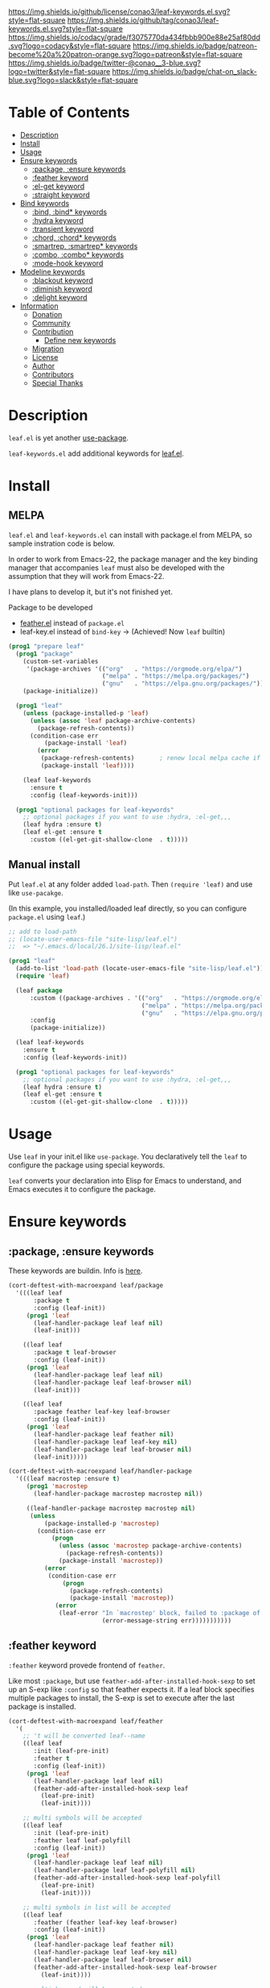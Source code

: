 #+author: conao3
#+date: <2019-05-24 Fri>

[[https://github.com/conao3/leaf-keywords.el][https://raw.githubusercontent.com/conao3/files/master/blob/headers/png/leaf-keywords.el.png]]
[[https://github.com/conao3/leaf-keywords.el/blob/master/LICENSE][https://img.shields.io/github/license/conao3/leaf-keywords.el.svg?style=flat-square]]
[[https://github.com/conao3/leaf-keywords.el/releases][https://img.shields.io/github/tag/conao3/leaf-keywords.el.svg?style=flat-square]]
[[https://github.com/conao3/leaf-keywords.el/actions][https://github.com/conao3/leaf-keywords.el/workflows/Main%20workflow/badge.svg]]
[[https://app.codacy.com/project/conao3/leaf-keywords.el/dashboard][https://img.shields.io/codacy/grade/f3075770da434fbbb900e88e25af80dd.svg?logo=codacy&style=flat-square]]
[[https://www.patreon.com/conao3][https://img.shields.io/badge/patreon-become%20a%20patron-orange.svg?logo=patreon&style=flat-square]]
[[https://twitter.com/conao_3][https://img.shields.io/badge/twitter-@conao__3-blue.svg?logo=twitter&style=flat-square]]
[[https://join.slack.com/t/conao3-support/shared_invite/enQtNjUzMDMxODcyMjE1LTA4ZGRmOWYwZWE3NmE5NTkyZjk3M2JhYzU2ZmRkMzdiMDdlYTQ0ODMyM2ExOGY0OTkzMzZiMTNmZjJjY2I5NTM][https://img.shields.io/badge/chat-on_slack-blue.svg?logo=slack&style=flat-square]]
[[https://melpa.org/#/leaf-keywords][https://melpa.org/packages/leaf-keywords-badge.svg]]
[[https://stable.melpa.org/#/leaf-keywords][https://stable.melpa.org/packages/leaf-keywords-badge.svg]]

* Table of Contents
- [[#description][Description]]
- [[#install][Install]]
- [[#usage][Usage]]
- [[#ensure-keywords][Ensure keywords]]
  - [[#package-ensure-keywords][:package, :ensure keywords]]
  - [[#feather-keyword][:feather keyword]]
  - [[#el-get-keyword][:el-get keyword]]
  - [[#straight-keyword][:straight keyword]]
- [[#bind-keywords][Bind keywords]]
  - [[#bind-bind-keywords][:bind, :bind* keywords]]
  - [[#hydra-keyword][:hydra keyword]]
  - [[#hydra-keyword][:transient keyword]]
  - [[#chord-chord-keywords][:chord, :chord* keywords]]
  - [[#smartrep-smartrep-keywords][:smartrep, :smartrep* keywords]]
  - [[#combo-combo-keywords][:combo, :combo* keywords]]
  - [[#mode-hook-keyword][:mode-hook keyword]]
- [[#modeline-keywords][Modeline keywords]]
  - [[#blackout-keyword][:blackout keyword]]
  - [[#diminish-keyword][:diminish keyword]]
  - [[#delight-keyword][:delight keyword]]
- [[#information][Information]]
  - [[#donation][Donation]]
  - [[#community][Community]]
  - [[#contribution][Contribution]]
    - [[#define-new-keywords][Define new keywords]]
  - [[#migration][Migration]]
  - [[#license][License]]
  - [[#author][Author]]
  - [[#contributors][Contributors]]
  - [[#special-thanks][Special Thanks]]

* Description
~leaf.el~ is yet another [[https://github.com/jwiegley/use-package][use-package]].

~leaf-keywords.el~ add additional keywords for [[https://github.com/conao3/leaf.el][leaf.el]].

* Install
** MELPA
~leaf.el~ and ~leaf-keywords.el~ can install with package.el from MELPA, so sample instration code is below.

In order to work from Emacs-22, the package manager and the key binding manager
that accompanies ~leaf~ must also be developed with the assumption that they will work from Emacs-22.

I have plans to develop it, but it's not finished yet.

Package to be developed
  - [[https://github.com/conao3/feather.el][feather.el]] instead of ~package.el~
  - leaf-key.el instead of ~bind-key~ -> (Achieved! Now ~leaf~ builtin)

#+begin_src emacs-lisp
  (prog1 "prepare leaf"
    (prog1 "package"
      (custom-set-variables
       '(package-archives '(("org"   . "https://orgmode.org/elpa/")
                            ("melpa" . "https://melpa.org/packages/")
                            ("gnu"   . "https://elpa.gnu.org/packages/"))))
      (package-initialize))

    (prog1 "leaf"
      (unless (package-installed-p 'leaf)
        (unless (assoc 'leaf package-archive-contents)
          (package-refresh-contents))
        (condition-case err
            (package-install 'leaf)
          (error
           (package-refresh-contents)       ; renew local melpa cache if fail
           (package-install 'leaf))))

      (leaf leaf-keywords
        :ensure t
        :config (leaf-keywords-init)))

    (prog1 "optional packages for leaf-keywords"
      ;; optional packages if you want to use :hydra, :el-get,,,
      (leaf hydra :ensure t)
      (leaf el-get :ensure t
        :custom ((el-get-git-shallow-clone  . t)))))
#+end_src

** Manual install
Put ~leaf.el~ at any folder added ~load-path~.
Then ~(require 'leaf)~ and use like ~use-pacakge~.

(In this example, you installed/loaded leaf directly, so you can configure ~package.el~ using ~leaf~.)
#+BEGIN_SRC emacs-lisp
  ;; add to load-path
  ;; (locate-user-emacs-file "site-lisp/leaf.el")
  ;;  => "~/.emacs.d/local/26.1/site-lisp/leaf.el"

  (prog1 "leaf"
    (add-to-list 'load-path (locate-user-emacs-file "site-lisp/leaf.el"))
    (require 'leaf)
    
    (leaf package
        :custom ((package-archives . '(("org"   . "https://orgmode.org/elpa/")
                                       ("melpa" . "https://melpa.org/packages/")
                                       ("gnu"   . "https://elpa.gnu.org/packages/"))))
        :config
        (package-initialize))

    (leaf leaf-keywords
      :ensure t
      :config (leaf-keywords-init))

    (prog1 "optional packages for leaf-keywords"
      ;; optional packages if you want to use :hydra, :el-get,,,
      (leaf hydra :ensure t)
      (leaf el-get :ensure t
        :custom ((el-get-git-shallow-clone  . t)))))
#+END_SRC

* Usage
Use ~leaf~ in your init.el like ~use-package~.
You declaratively tell the ~leaf~ to configure the package using special keywords.

~leaf~ converts your declaration into Elisp for Emacs to understand, and Emacs executes it to configure the package.

* Ensure keywords
** :package, :ensure keywords
These keywords are buildin. Info is [[https://github.com/conao3/leaf.el#package-ensure-keywords][here]].

#+begin_src emacs-lisp
  (cort-deftest-with-macroexpand leaf/package
    '(((leaf leaf
         :package t
         :config (leaf-init))
       (prog1 'leaf
         (leaf-handler-package leaf leaf nil)
         (leaf-init)))

      ((leaf leaf
         :package t leaf-browser
         :config (leaf-init))
       (prog1 'leaf
         (leaf-handler-package leaf leaf nil)
         (leaf-handler-package leaf leaf-browser nil)
         (leaf-init)))

      ((leaf leaf
         :package feather leaf-key leaf-browser
         :config (leaf-init))
       (prog1 'leaf
         (leaf-handler-package leaf feather nil)
         (leaf-handler-package leaf leaf-key nil)
         (leaf-handler-package leaf leaf-browser nil)
         (leaf-init)))))

  (cort-deftest-with-macroexpand leaf/handler-package
    '(((leaf macrostep :ensure t)
       (prog1 'macrostep
         (leaf-handler-package macrostep macrostep nil))

       ((leaf-handler-package macrostep macrostep nil)
        (unless
            (package-installed-p 'macrostep)
          (condition-case err
              (progn
                (unless (assoc 'macrostep package-archive-contents)
                  (package-refresh-contents))
                (package-install 'macrostep))
            (error
             (condition-case err
                 (progn
                   (package-refresh-contents)
                   (package-install 'macrostep))
               (error
                (leaf-error "In `macrostep' block, failed to :package of macrostep.  Error msg: %s"
                            (error-message-string err)))))))))))
#+end_src

** :feather keyword
~:feather~ keyword provede frontend of ~feather~.

Like most ~:package~, but use ~feather-add-after-installed-hook-sexp~ to set up an S-exp like ~:config~ so that feather expects it.
If a leaf block specifies multiple packages to install, the S-exp is set to execute after the last package is installed.

#+begin_src emacs-lisp
  (cort-deftest-with-macroexpand leaf/feather
    '(
      ;; 't will be converted leaf--name
      ((leaf leaf
         :init (leaf-pre-init)
         :feather t
         :config (leaf-init))
       (prog1 'leaf
         (leaf-handler-package leaf leaf nil)
         (feather-add-after-installed-hook-sexp leaf
           (leaf-pre-init)
           (leaf-init))))

      ;; multi symbols will be accepted
      ((leaf leaf
         :init (leaf-pre-init)
         :feather leaf leaf-polyfill
         :config (leaf-init))
       (prog1 'leaf
         (leaf-handler-package leaf leaf nil)
         (leaf-handler-package leaf leaf-polyfill nil)
         (feather-add-after-installed-hook-sexp leaf-polyfill
           (leaf-pre-init)
           (leaf-init))))

      ;; multi symbols in list will be accepted
      ((leaf leaf
         :feather (feather leaf-key leaf-browser)
         :config (leaf-init))
       (prog1 'leaf
         (leaf-handler-package leaf feather nil)
         (leaf-handler-package leaf leaf-key nil)
         (leaf-handler-package leaf leaf-browser nil)
         (feather-add-after-installed-hook-sexp leaf-browser
           (leaf-init))))

      ;; multi keyword will be accepted
      ((leaf leaf
         :init (leaf-pre-init)
         :feather t
         :feather leaf-polyfill
         :config (leaf-init))
       (prog1 'leaf
         (leaf-handler-package leaf leaf nil)
         (leaf-handler-package leaf leaf-polyfill nil)
         (feather-add-after-installed-hook-sexp leaf-polyfill
           (leaf-pre-init)
           (leaf-init))))

      ;; keywords such as :preface that expand before :feather
      ;; are not registered in the hook of feather
      ((leaf leaf
         :preface (leaf-preface)
         :init (leaf-pre-init)
         :feather t
         :config (leaf-init))
       (prog1 'leaf
         (leaf-preface)
         (leaf-handler-package leaf leaf nil)
         (feather-add-after-installed-hook-sexp leaf
           (leaf-pre-init)
           (leaf-init))))))
#+end_src

** :el-get keyword
~:el-get~ provide frontend of ~el-get-bundle~.

If you specify ~t~, leaf assumes that you specified the name of the leaf-block.

Given a list, the arguments are passed as is to the ~el-get-bundle~.

#+begin_src emacs-lisp
  (cort-deftest-with-macroexpand leaf/el-get
    '(((leaf leaf
         :init (leaf-pre-init)
         :el-get t
         :config (leaf-init))
       (prog1 'leaf
         (eval-after-load 'el-get
           '(progn
              (el-get-bundle leaf)))
         (leaf-pre-init)
         (leaf-init)))

      ((leaf leaf
         :init (leaf-pre-init)
         :el-get leaf leaf-polyfill
         :config (leaf-init))
       (prog1 'leaf
         (eval-after-load 'el-get
           '(progn
              (el-get-bundle leaf)
              (el-get-bundle leaf-polyfill)))
         (leaf-pre-init)
         (leaf-init)))

      ((leaf leaf
         :init (leaf-pre-init)
         :el-get t
         :el-get leaf-polyfill
         :config (leaf-init))
       (prog1 'leaf
         (eval-after-load 'el-get
           '(progn
              (el-get-bundle leaf)
              (el-get-bundle leaf-polyfill)))
         (leaf-pre-init)
         (leaf-init)))

      ((leaf leaf
         :init (leaf-pre-init)
         :el-get t leaf-polyfill
         :config (leaf-init))
       (prog1 'leaf
         (eval-after-load 'el-get
           '(progn
              (el-get-bundle leaf)
              (el-get-bundle leaf-polyfill)))
         (leaf-pre-init)
         (leaf-init)))

      ((leaf leaf
         :init (leaf-pre-init)
         :el-get (zenburn-theme
                  :url "https://raw.githubusercontent.com/bbatsov/zenburn-emacs/master/zenburn-theme.el"
                  (load-theme 'zenburn t))
         :config (leaf-init))
       (prog1 'leaf
         (eval-after-load 'el-get
           '(progn
              (el-get-bundle zenburn-theme :url "https://raw.githubusercontent.com/bbatsov/zenburn-emacs/master/zenburn-theme.el"
                (load-theme 'zenburn t))))
         (leaf-pre-init)
         (leaf-init)))

      ((leaf leaf
         :init (leaf-pre-init)
         :el-get
         (yaicomplete
          :url "https://github.com/tarao/elisp.git"
          :features yaicomplete)
         (zenburn-theme
          :url "https://raw.githubusercontent.com/bbatsov/zenburn-emacs/master/zenburn-theme.el"
          (load-theme 'zenburn t))
         (kazu-yamamoto/Mew :name mew :build ("./configure" "make"))
         :config (leaf-init))
       (prog1 'leaf
         (eval-after-load 'el-get
           '(progn
              (el-get-bundle yaicomplete :url "https://github.com/tarao/elisp.git" :features yaicomplete)
              (el-get-bundle zenburn-theme :url "https://raw.githubusercontent.com/bbatsov/zenburn-emacs/master/zenburn-theme.el"
                (load-theme 'zenburn t))
              (el-get-bundle kazu-yamamoto/Mew :name mew :build ("./configure" "make"))))
         (leaf-pre-init)
         (leaf-init)))))
#+end_src

** :straight keyword
~:straight~ provides a frontend for ~straight-use-package~.

If you specify ~t~, leaf assumes that you specified the name of the leaf-block.

Given a list, the arguments are passed as is to ~straight-use-package~.

#+begin_src elisp
  (cort-deftest-with-macroexpand leaf/straight
    '(((leaf leaf
         :init (leaf-pre-init)
         :straight t
         :config (leaf-init))
       (prog1 'leaf
         (eval-after-load 'straight
           '(progn
              (straight-use-package 'leaf)))
         (leaf-pre-init)
         (leaf-init)))

      ((leaf leaf
         :init (leaf-pre-init)
         :straight leaf leaf-polyfill
         :config (leaf-init))
       (prog1 'leaf
         (eval-after-load 'straight
           '(progn
              (straight-use-package 'leaf)
              (straight-use-package 'leaf-polyfill)))
         (leaf-pre-init)
         (leaf-init)))

      ((leaf leaf
         :init (leaf-pre-init)
         :straight t
         :straight leaf-polyfill
         :config (leaf-init))
       (prog1 'leaf
         (eval-after-load 'straight
           '(progn
              (straight-use-package 'leaf)
              (straight-use-package 'leaf-polyfill)))
         (leaf-pre-init)
         (leaf-init)))

      ((leaf leaf
         :init (leaf-pre-init)
         :straight t leaf-polyfill
         :config (leaf-init))
       (prog1 'leaf
         (eval-after-load 'straight
           '(progn
              (straight-use-package 'leaf)
              (straight-use-package 'leaf-polyfill)))
         (leaf-pre-init)
         (leaf-init)))

      ((leaf leaf
         :init (leaf-pre-init)
         :straight (zenburn-theme :type git :host github :repo "fake/fake")
         :config (leaf-init))
       (prog1 'leaf
         (eval-after-load 'straight
           '(progn
              (straight-use-package '(zenburn-theme :type git :host github :repo "fake/fake"))))
         (leaf-pre-init)
         (leaf-init)))

      ((leaf leaf
         :init (leaf-pre-init)
         :straight
         (zenburn-theme :type git :host github :repo "fake/fake")
         (yaicomplete :type git :host github :repo "fake/faker")
         (mew :type git :host gitlab :repo "fake/fakest" :no-build)
         :config (leaf-init))
       (prog1 'leaf
         (eval-after-load 'straight
           '(progn
              (straight-use-package '(zenburn-theme :type git :host github :repo "fake/fake"))
              (straight-use-package '(yaicomplete :type git :host github :repo "fake/faker"))
              (straight-use-package '(mew :type git :host gitlab :repo "fake/fakest" :no-build))))
         (leaf-pre-init)
         (leaf-init)))))
#+end_src

* Bind keywords
** :bind :bind* keywords
These keywords are buildin. Info is [[https://github.com/conao3/leaf.el#bind-bind-keywords][here]].

#+begin_src emacs-lisp
  (cort-deftest-with-macroexpand leaf/bind
    '(((leaf macrostep
         :package t
         :bind (("C-c e" . macrostep-expand)))
       (prog1 'macrostep
         (autoload #'macrostep-expand "macrostep" nil t)
         (leaf-handler-package macrostep macrostep nil)
         (leaf-keys (("C-c e" . macrostep-expand)))))

      ((leaf macrostep
         :package t
         :bind ("C-c e" . macrostep-expand))
       (prog1 'macrostep
         (autoload #'macrostep-expand "macrostep" nil t)
         (leaf-handler-package macrostep macrostep nil)
         (leaf-keys
          (("C-c e" . macrostep-expand)))))

      ((leaf color-moccur
         :bind
         ("M-s O" . moccur)
         ("M-o" . isearch-moccur)
         ("M-O" . isearch-moccur-all))
       (prog1 'color-moccur
         (autoload #'moccur "color-moccur" nil t)
         (autoload #'isearch-moccur "color-moccur" nil t)
         (autoload #'isearch-moccur-all "color-moccur" nil t)
         (leaf-keys (("M-s O" . moccur)
                     ("M-o" . isearch-moccur)
                     ("M-O" . isearch-moccur-all)))))

      ((leaf color-moccur
         :bind (("M-s O" . moccur)
                ("M-o" . isearch-moccur)
                ("M-O" . isearch-moccur-all)))
       (prog1 'color-moccur
         (autoload #'moccur "color-moccur" nil t)
         (autoload #'isearch-moccur "color-moccur" nil t)
         (autoload #'isearch-moccur-all "color-moccur" nil t)
         (leaf-keys (("M-s O" . moccur)
                     ("M-o" . isearch-moccur)
                     ("M-O" . isearch-moccur-all)))))

      ((leaf color-moccur
         :bind
         ("M-s" . nil)
         ("M-s o" . isearch-moccur)
         ("M-s i" . isearch-moccur-all))
       (prog1 'color-moccur
         (autoload #'isearch-moccur "color-moccur" nil t)
         (autoload #'isearch-moccur-all "color-moccur" nil t)
         (leaf-keys (("M-s")
                     ("M-s o" . isearch-moccur)
                     ("M-s i" . isearch-moccur-all)))))

      ((leaf color-moccur
         :bind (("M-s" . nil)
                ("M-s o" . isearch-moccur)
                ("M-s i" . isearch-moccur-all)))
       (prog1 'color-moccur
         (autoload #'isearch-moccur "color-moccur" nil t)
         (autoload #'isearch-moccur-all "color-moccur" nil t)
         (leaf-keys (("M-s")
                     ("M-s o" . isearch-moccur)
                     ("M-s i" . isearch-moccur-all)))))

      ((leaf color-moccur
         :bind
         ("M-s O" . moccur)
         (:isearch-mode-map
          ("M-o" . isearch-moccur)
          ("M-O" . isearch-moccur-all)))
       (prog1 'color-moccur
         (autoload #'moccur "color-moccur" nil t)
         (autoload #'isearch-moccur "color-moccur" nil t)
         (autoload #'isearch-moccur-all "color-moccur" nil t)
         (leaf-keys (("M-s O" . moccur)
                     (:isearch-mode-map
                      :package color-moccur
                      ("M-o" . isearch-moccur)
                      ("M-O" . isearch-moccur-all))))))

      ((leaf color-moccur
         :bind
         ("M-s O" . moccur)
         (:isearch-mode-map
          :package isearch
          ("M-o" . isearch-moccur)
          ("M-O" . isearch-moccur-all)))
       (prog1 'color-moccur
         (autoload #'moccur "color-moccur" nil t)
         (autoload #'isearch-moccur "color-moccur" nil t)
         (autoload #'isearch-moccur-all "color-moccur" nil t)
         (leaf-keys (("M-s O" . moccur)
                     (:isearch-mode-map
                      :package isearch
                      ("M-o" . isearch-moccur)
                      ("M-O" . isearch-moccur-all))))))

      ((leaf color-moccur
         :bind (("M-s O" . moccur)
                (:isearch-mode-map
                 :package isearch
                 ("M-o" . isearch-moccur)
                 ("M-O" . isearch-moccur-all))))
       (prog1 'color-moccur
         (autoload #'moccur "color-moccur" nil t)
         (autoload #'isearch-moccur "color-moccur" nil t)
         (autoload #'isearch-moccur-all "color-moccur" nil t)
         (leaf-keys (("M-s O" . moccur)
                     (:isearch-mode-map
                      :package isearch
                      ("M-o" . isearch-moccur)
                      ("M-O" . isearch-moccur-all))))))

      ;; you also use symbol instead of keyword to specify keymap
      ((leaf color-moccur
         :bind (("M-s O" . moccur)
                (isearch-mode-map
                 :package isearch
                 ("M-o" . isearch-moccur)
                 ("M-O" . isearch-moccur-all))))
       (prog1 'color-moccur
         (autoload #'moccur "color-moccur" nil t)
         (autoload #'isearch-moccur "color-moccur" nil t)
         (autoload #'isearch-moccur-all "color-moccur" nil t)
         (leaf-keys (("M-s O" . moccur)
                     (isearch-mode-map
                      :package isearch
                      ("M-o" . isearch-moccur)
                      ("M-O" . isearch-moccur-all))))))))

  (cort-deftest-with-macroexpand leaf/leaf-key
    '(((leaf-key "C-M-i" 'flyspell-correct-wrapper)
       (let* ((old (lookup-key global-map (kbd "C-M-i")))
              (value `(("C-M-i" . global-map) flyspell-correct-wrapper ,(and old (not (numberp old)) old))))
         (push value leaf-key-bindlist)
         (define-key global-map (kbd "C-M-i") 'flyspell-correct-wrapper)))))
#+end_src

** :hydra keyword
~:hydra~ provide frontend for [[https://github.com/abo-abo/hydra][hydra]].

If you pass a list, you pass it to ~defhydra~, and if you pass a nested list, you pass each one to it.

The reason for using this keyword is that it automatically creates an ~autoload~ statement.

#+begin_src emacs-lisp
  (cort-deftest-with-macroexpand leaf/hydra
    '(((leaf face-remap
         :hydra (hydra-zoom
                 (global-map "<f2>")
                 "zoom"
                 ("g" text-scale-increase "in")
                 ("l" text-scale-decrease "out")))
       (prog1 'face-remap
         (autoload #'text-scale-increase "face-remap" nil t)
         (autoload #'text-scale-decrease "face-remap" nil t)
         (eval-after-load 'hydra
           '(progn
              (defhydra hydra-zoom
                (global-map "<f2>")
                "zoom"
                ("g" text-scale-increase "in")
                ("l" text-scale-decrease "out"))))))

      ((leaf yasnippet
         :bind (:yas-minor-mode-map
                ("<f3>" . hydra-yas-primary/body)
                ("<f2>" . hydra-yas/body))
         :hydra ((hydra-yas-primary
                  (:hint nil)
                  "yas-primary"
                  ("i" yas-insert-snippet)
                  ("n" yas-new-snippet)
                  ("v" yas-visit-snippet-file))
                 (hydra-yas
                  (:color blue :hint nil)
                  "
                ^YASnippets^
  --------------------------------------------
    Modes:    Load/Visit:    Actions:

   _g_lobal  _d_irectory    _i_nsert
   _m_inor   _f_ile         _t_ryout
   _e_xtra   _l_ist         _n_ew
           _a_ll
  "
                  ("d" yas-load-directory)
                  ("e" yas-activate-extra-mode)
                  ("i" yas-insert-snippet)
                  ("f" yas-visit-snippet-file :color blue)
                  ("n" yas-new-snippet)
                  ("t" yas-tryout-snippet)
                  ("l" yas-describe-tables)
                  ("g" yas/global-mode)
                  ("m" yas/minor-mode)
                  ("a" yas-reload-all))))
       (prog1 'yasnippet
         (autoload #'yas-insert-snippet "yasnippet" nil t)
         (autoload #'yas-new-snippet "yasnippet" nil t)
         (autoload #'yas-visit-snippet-file "yasnippet" nil t)
         (autoload #'yas-load-directory "yasnippet" nil t)
         (autoload #'yas-activate-extra-mode "yasnippet" nil t)
         (autoload #'yas-tryout-snippet "yasnippet" nil t)
         (autoload #'yas-describe-tables "yasnippet" nil t)
         (autoload #'yas/global-mode "yasnippet" nil t)
         (autoload #'yas/minor-mode "yasnippet" nil t)
         (autoload #'yas-reload-all "yasnippet" nil t)
         (autoload #'hydra-yas-primary/body "yasnippet" nil t)
         (autoload #'hydra-yas/body "yasnippet" nil t)
         (leaf-keys
          ((:yas-minor-mode-map :package yasnippet
                                ("<f3>" . hydra-yas-primary/body)
                                ("<f2>" . hydra-yas/body))))
         (eval-after-load 'hydra
           '(progn
              (defhydra hydra-yas-primary
                (:hint nil)
                "yas-primary"
                ("i" yas-insert-snippet)
                ("n" yas-new-snippet)
                ("v" yas-visit-snippet-file))
              (defhydra hydra-yas
                (:color blue :hint nil)
                "
                ^YASnippets^
  --------------------------------------------
    Modes:    Load/Visit:    Actions:

   _g_lobal  _d_irectory    _i_nsert
   _m_inor   _f_ile         _t_ryout
   _e_xtra   _l_ist         _n_ew
           _a_ll
  "
                ("d" yas-load-directory)
                ("e" yas-activate-extra-mode)
                ("i" yas-insert-snippet)
                ("f" yas-visit-snippet-file :color blue)
                ("n" yas-new-snippet)
                ("t" yas-tryout-snippet)
                ("l" yas-describe-tables)
                ("g" yas/global-mode)
                ("m" yas/minor-mode)
                ("a" yas-reload-all))))))))
#+end_src

** :transient keyword
~:transient~ provide frontend for [[https://github.com/magit/transient][transient]].

If you pass a list, you pass it to ~define-transient-command~, and if you pass a nested list, you pass each one to it.

# The reason for using this keyword is that it automatically creates an ~autoload~ statement.

#+begin_src emacs-lisp
  (cort-deftest-with-macroexpand leaf/transient
    '(((leaf dired-git
         :transient
         (transient-dwim-dired-mode--git
          ()
          "Transient-dwim for `dired-mode--git'."
          [["Worktree"
            ("c" "Commit" dired-git-commit)
            ("S" "Stage" dired-git-stage)
            ("U" "Unstage" dired-git-unstage)
            ("zz" "Stash" dired-git-stash)
            ("zp" "Stash pop" dired-git-stash-pop)
            ("X" "Reset --hard" dired-git-reset-hard)]
           ["Branch"
            ("b" "Branch" dired-git-branch)
            ("t" "Tag" dired-git-tag)
            ("f" "Fetch" dired-git-fetch)
            ("F" "Pull" dired-git-pull)
            ("m" "Merge" dired-git-merge)
            ("P" "Push" dired-git-push)
            ("!" "Run" dired-git-run)]]))

       (prog1 'dired-git
         (define-transient-command transient-dwim-dired-mode--git ()
           "Transient-dwim for `dired-mode--git'."
           [["Worktree"
             ("c" "Commit" dired-git-commit)
             ("S" "Stage" dired-git-stage)
             ("U" "Unstage" dired-git-unstage)
             ("zz" "Stash" dired-git-stash)
             ("zp" "Stash pop" dired-git-stash-pop)
             ("X" "Reset --hard" dired-git-reset-hard)]
            ["Branch"
             ("b" "Branch" dired-git-branch)
             ("t" "Tag" dired-git-tag)
             ("f" "Fetch" dired-git-fetch)
             ("F" "Pull" dired-git-pull)
             ("m" "Merge" dired-git-merge)
             ("P" "Push" dired-git-push)
             ("!" "Run" dired-git-run)]])))))
#+end_src
** :chord :chord* keywords
~:chord~ and ~:chord*~ provide frontend for ~leaf-key-chord~ which bind key for [[https://github.com/emacsorphanage/key-chord][key-chord]].

The usage and notes are the same as for the ~:bind~ keyword.

#+begin_src emacs-lisp
  (cort-deftest-with-macroexpand leaf/chord
    '(((leaf macrostep
         :ensure t
         :chord (("jk" . macrostep-expand)))
       (prog1 'macrostep
         (autoload #'macrostep-expand "macrostep" nil t)
         (leaf-handler-package macrostep macrostep nil)
         (eval-after-load 'key-chord
           '(progn
              (leaf-key-chords
               (("jk" . macrostep-expand)))))))

      ((leaf macrostep
         :ensure t
         :chord ("jk" . macrostep-expand))
       (prog1 'macrostep
         (autoload #'macrostep-expand "macrostep" nil t)
         (leaf-handler-package macrostep macrostep nil)
         (eval-after-load 'key-chord
           '(progn
              (leaf-key-chords
               (("jk" . macrostep-expand)))))))

      ((leaf color-moccur
         :chord
         ("jk" . moccur)
         ("fi" . isearch-moccur))
       (prog1 'color-moccur
         (autoload #'moccur "color-moccur" nil t)
         (autoload #'isearch-moccur "color-moccur" nil t)
         (eval-after-load 'key-chord
           '(progn
              (leaf-key-chords
               (("jk" . moccur)
                ("fi" . isearch-moccur)))))))

      ((leaf color-moccur
         :chord (("jk" . moccur)
                 ("fi" . isearch-moccur)))
       (prog1 'color-moccur
         (autoload #'moccur "color-moccur" nil t)
         (autoload #'isearch-moccur "color-moccur" nil t)
         (eval-after-load 'key-chord
           '(progn
              (leaf-key-chords
               (("jk" . moccur)
                ("fi" . isearch-moccur)))))))

      ((leaf color-moccur
         :chord
         ("jk" . nil)
         ("fi" . isearch-moccur))
       (prog1 'color-moccur
         (autoload #'isearch-moccur "color-moccur" nil t)
         (eval-after-load 'key-chord
           '(progn
              (leaf-key-chords
               (("jk")
                ("fi" . isearch-moccur)))))))

      ((leaf color-moccur
         :chord (("jk" . nil)
                 ("fi" . isearch-moccur)))
       (prog1 'color-moccur
         (autoload #'isearch-moccur "color-moccur" nil t)
         (eval-after-load 'key-chord
           '(progn
              (leaf-key-chords
               (("jk")
                ("fi" . isearch-moccur)))))))

      ((leaf color-moccur
         :chord
         ("jk" . moccur)
         (:isearch-mode-map
          :package isearch
          ("ji" . isearch-moccur)
          ("jo" . isearch-moccur-all)))
       (prog1 'color-moccur
         (autoload #'moccur "color-moccur" nil t)
         (autoload #'isearch-moccur "color-moccur" nil t)
         (autoload #'isearch-moccur-all "color-moccur" nil t)
         (eval-after-load 'key-chord
           '(progn
              (leaf-key-chords
               (("jk" . moccur)
                (:isearch-mode-map
                 :package isearch
                 ("ji" . isearch-moccur)
                 ("jo" . isearch-moccur-all))))))))

      ((leaf color-moccur
         :chord (("jk" . moccur)
                 (:isearch-mode-map
                  :package isearch
                  ("ji" . isearch-moccur)
                  ("jo" . isearch-moccur-all))))
       (prog1 'color-moccur
         (autoload #'moccur "color-moccur" nil t)
         (autoload #'isearch-moccur "color-moccur" nil t)
         (autoload #'isearch-moccur-all "color-moccur" nil t)
         (eval-after-load 'key-chord
           '(progn
              (leaf-key-chords
               (("jk" . moccur)
                (:isearch-mode-map
                 :package isearch
                 ("ji" . isearch-moccur)
                 ("jo" . isearch-moccur-all))))))))

      ;; you also use symbol instead of keyword to specify keymap
      ((leaf color-moccur
         :chord (("jk" . moccur)
                 (isearch-mode-map
                  :package isearch
                  ("ji" . isearch-moccur)
                  ("jo" . isearch-moccur-all))))
       (prog1 'color-moccur
         (autoload #'moccur "color-moccur" nil t)
         (autoload #'isearch-moccur "color-moccur" nil t)
         (autoload #'isearch-moccur-all "color-moccur" nil t)
         (eval-after-load 'key-chord
           '(progn
              (leaf-key-chords
               (("jk" . moccur)
                (isearch-mode-map
                 :package isearch
                 ("ji" . isearch-moccur)
                 ("jo" . isearch-moccur-all))))))))))

  (cort-deftest-with-macroexpand leaf/leaf-key-chord
    '(((leaf-key-chord "jj" 'undo 'c-mode-map)
       (leaf-key [key-chord 106 106] 'undo 'c-mode-map))

      ((leaf-key-chord "jk" 'undo 'c-mode-map)
       (progn
         (leaf-key [key-chord 106 107] 'undo 'c-mode-map)
         (leaf-key [key-chord 107 106] 'undo 'c-mode-map)))

      ((leaf-key-chord "jj" 'undo)
       (leaf-key [key-chord 106 106] 'undo nil))

      ((leaf-key-chord "jk" 'undo)
       (progn
         (leaf-key [key-chord 106 107] 'undo nil)
         (leaf-key [key-chord 107 106] 'undo nil)))))
#+end_src

** :smartrep, :smartrep* keywords
~:smartrep~ and ~:smartrep*~ provide frontend for [[https://github.com/myuhe/smartrep.el][smartrep]].

They can process a list of arguments that the ~smartrep~ accepts, or a nested list of them.

Automatically generates an ~autoload~ statement when a function symbol is passed.

Quoting a function or quoting a binding list works the same way.

If you omit the key-map to bind, use ~global-map~ instead in ~:smartrep~ and
~leaf-key-override-global-map~ for leaf-key in ~:smartrep*~.

#+begin_src emacs-lisp
  (cort-deftest-with-macroexpand leaf/smartrep
    '(((leaf multiple-cursors
         :smartrep ("C-t"
                    (("C-p" . mc/mark-previous-like-this)
                     ("C-n" . mc/mark-next-like-this)
                     ("u"   . mc/unmark-next-like-this)
                     ("U"   . mc/unmark-previous-like-this)
                     ("s"   . mc/skip-to-next-like-this)
                     ("S"   . mc/skip-to-previous-like-this)
                     ("*"   . mc/mark-all-like-this))))
       (prog1 'multiple-cursors
         (autoload #'mc/mark-previous-like-this "multiple-cursors" nil t)
         (autoload #'mc/mark-next-like-this "multiple-cursors" nil t)
         (autoload #'mc/unmark-next-like-this "multiple-cursors" nil t)
         (autoload #'mc/unmark-previous-like-this "multiple-cursors" nil t)
         (autoload #'mc/skip-to-next-like-this "multiple-cursors" nil t)
         (autoload #'mc/skip-to-previous-like-this "multiple-cursors" nil t)
         (autoload #'mc/mark-all-like-this "multiple-cursors" nil t)
         (eval-after-load 'smartrep
           '(progn
              (smartrep-define-key global-map "C-t"
                '(("C-p" . mc/mark-previous-like-this)
                  ("C-n" . mc/mark-next-like-this)
                  ("u" . mc/unmark-next-like-this)
                  ("U" . mc/unmark-previous-like-this)
                  ("s" . mc/skip-to-next-like-this)
                  ("S" . mc/skip-to-previous-like-this)
                  ("*" . mc/mark-all-like-this)))))))

      ((leaf multiple-cursors
         :smartrep (global-map
                    "C-t"
                    (("C-p" . mc/mark-previous-like-this)
                     ("C-n" . mc/mark-next-like-this))))
       (prog1 'multiple-cursors
         (autoload #'mc/mark-previous-like-this "multiple-cursors" nil t)
         (autoload #'mc/mark-next-like-this "multiple-cursors" nil t)
         (eval-after-load 'smartrep
           '(progn
              (smartrep-define-key global-map "C-t"
                '(("C-p" . mc/mark-previous-like-this)
                  ("C-n" . mc/mark-next-like-this)))))))

      ((leaf multiple-cursors
         :smartrep (global-map
                    "C-t"
                    (("C-p" . 'mc/mark-previous-like-this)
                     ("C-n" . 'mc/mark-next-like-this))))
       (prog1 'multiple-cursors
         (autoload #'mc/mark-previous-like-this "multiple-cursors" nil t)
         (autoload #'mc/mark-next-like-this "multiple-cursors" nil t)
         (eval-after-load 'smartrep
           '(progn
              (smartrep-define-key global-map "C-t"
                '(("C-p" quote mc/mark-previous-like-this)
                  ("C-n" quote mc/mark-next-like-this)))))))

      ((leaf multiple-cursors
         :smartrep (global-map
                    "C-t"
                    '(("C-p" . 'mc/mark-previous-like-this)
                      ("C-n" . 'mc/mark-next-like-this))))
       (prog1 'multiple-cursors
         (autoload #'mc/mark-previous-like-this "multiple-cursors" nil t)
         (autoload #'mc/mark-next-like-this "multiple-cursors" nil t)
         (eval-after-load 'smartrep
           '(progn
              (smartrep-define-key global-map "C-t"
                '(("C-p" quote mc/mark-previous-like-this)
                  ("C-n" quote mc/mark-next-like-this)))))))

      ((leaf org
         :smartrep (org-mode-map
                    "C-c"
                    (("C-n" . (outline-next-visible-heading 1))
                     ("C-p" . (outline-previous-visible-heading 1)))))
       (prog1 'org
         (eval-after-load 'smartrep
           '(progn
              (smartrep-define-key org-mode-map "C-c"
                '(("C-n" outline-next-visible-heading 1)
                  ("C-p" outline-previous-visible-heading 1)))))))

      ((leaf org
         :smartrep ((org-mode-map
                     "C-c"
                     (("C-n" . (outline-next-visible-heading 1))
                      ("C-p" . (outline-previous-visible-heading 1))))
                    ("s-c"
                     (("M-n" . (outline-next-visible-heading 1))
                      ("M-p" . (outline-previous-visible-heading 1))))))
       (prog1 'org
         (eval-after-load 'smartrep
           '(progn
              (smartrep-define-key org-mode-map "C-c"
                '(("C-n" outline-next-visible-heading 1)
                  ("C-p" outline-previous-visible-heading 1)))
              (smartrep-define-key global-map "s-c"
                '(("M-n" outline-next-visible-heading 1)
                  ("M-p" outline-previous-visible-heading 1)))))))))

  (cort-deftest-with-macroexpand leaf/smartrep*
    '(((leaf multiple-cursors
         :smartrep* ("C-t"
                     (("C-p" . mc/mark-previous-like-this)
                      ("C-n" . mc/mark-next-like-this)
                      ("u"   . mc/unmark-next-like-this)
                      ("U"   . mc/unmark-previous-like-this)
                      ("s"   . mc/skip-to-next-like-this)
                      ("S"   . mc/skip-to-previous-like-this)
                      ("*"   . mc/mark-all-like-this))))
       (prog1 'multiple-cursors
         (autoload #'mc/mark-previous-like-this "multiple-cursors" nil t)
         (autoload #'mc/mark-next-like-this "multiple-cursors" nil t)
         (autoload #'mc/unmark-next-like-this "multiple-cursors" nil t)
         (autoload #'mc/unmark-previous-like-this "multiple-cursors" nil t)
         (autoload #'mc/skip-to-next-like-this "multiple-cursors" nil t)
         (autoload #'mc/skip-to-previous-like-this "multiple-cursors" nil t)
         (autoload #'mc/mark-all-like-this "multiple-cursors" nil t)
         (eval-after-load 'smartrep
           '(progn
              (smartrep-define-key leaf-key-override-global-map "C-t"
                '(("C-p" . mc/mark-previous-like-this)
                  ("C-n" . mc/mark-next-like-this)
                  ("u" . mc/unmark-next-like-this)
                  ("U" . mc/unmark-previous-like-this)
                  ("s" . mc/skip-to-next-like-this)
                  ("S" . mc/skip-to-previous-like-this)
                  ("*" . mc/mark-all-like-this)))))))

      ((leaf org
         :smartrep* ((org-mode-map
                      "C-c"
                      (("C-n" . (outline-next-visible-heading 1))
                       ("C-p" . (outline-previous-visible-heading 1))))
                     ("s-c"
                      (("M-n" . (outline-next-visible-heading 1))
                       ("M-p" . (outline-previous-visible-heading 1))))))
       (prog1 'org
         (eval-after-load 'smartrep
           '(progn
              (smartrep-define-key org-mode-map "C-c"
                '(("C-n" outline-next-visible-heading 1)
                  ("C-p" outline-previous-visible-heading 1)))
              (smartrep-define-key leaf-key-override-global-map "s-c"
                '(("M-n" outline-next-visible-heading 1)
                  ("M-p" outline-previous-visible-heading 1)))))))))
#+end_src

** :combo, :combo* keywords
~:combo~, ~:combo*~ provide frontend for [[https://github.com/uk-ar/key-combo][key-combo]].

They can process a list of arguments, or a nested list of them.

Automatically generates an ~autoload~ statement when a function symbol is passed.

If you omit the key-map to bind, use ~global-map~ instead in ~:combo~ and
~leaf-key-override-global-map~ for leaf-key in ~:combo*~.

#+begin_src emacs-lisp
  (cort-deftest-with-macroexpand leaf/key-combo
    '(((leaf key-combo
         :combo (("="   . (" = " " == " " === " ))
                 ("=>"  . " => ")
                 ("C-a" . (back-to-indentation move-beginning-of-line beginning-of-buffer key-combo-return))
                 ("C-e" . (move-end-of-line end-of-buffer key-combo-return))))
       (prog1 'key-combo
         (autoload #'back-to-indentation "key-combo" nil t)
         (autoload #'move-beginning-of-line "key-combo" nil t)
         (autoload #'beginning-of-buffer "key-combo" nil t)
         (autoload #'key-combo-return "key-combo" nil t)
         (autoload #'move-end-of-line "key-combo" nil t)
         (autoload #'end-of-buffer "key-combo" nil t)
         (eval-after-load 'key-combo
           '(progn
              (key-combo-define global-map "=>" " => ")
              (key-combo-define global-map "C-a" '(back-to-indentation move-beginning-of-line beginning-of-buffer key-combo-return))
              (key-combo-define global-map "C-e" '(move-end-of-line end-of-buffer key-combo-return))))))

      ((leaf key-combo
         :combo (emacs-lisp-mode-map
                 ("="   . (" = " " == " " === " ))
                 ("=>"  . " => ")
                 ("C-a" . (back-to-indentation move-beginning-of-line beginning-of-buffer key-combo-return))
                 ("C-e" . (move-end-of-line end-of-buffer key-combo-return))))
       (prog1 'key-combo
         (autoload #'back-to-indentation "key-combo" nil t)
         (autoload #'move-beginning-of-line "key-combo" nil t)
         (autoload #'beginning-of-buffer "key-combo" nil t)
         (autoload #'key-combo-return "key-combo" nil t)
         (autoload #'move-end-of-line "key-combo" nil t)
         (autoload #'end-of-buffer "key-combo" nil t)
         (eval-after-load 'key-combo
           '(progn
              (key-combo-define emacs-lisp-mode-map "=" '(" = " " == " " === "))
              (key-combo-define emacs-lisp-mode-map "=>" " => ")
              (key-combo-define emacs-lisp-mode-map "C-a" '(back-to-indentation move-beginning-of-line beginning-of-buffer key-combo-return))
              (key-combo-define emacs-lisp-mode-map "C-e" '(move-end-of-line end-of-buffer key-combo-return))))))

      ((leaf key-combo
         :combo ((("="   . (" = " " == " " === " ))
                  ("=>"  . " => ")
                  ("C-a" . (back-to-indentation move-beginning-of-line beginning-of-buffer key-combo-return))
                  ("C-e" . (move-end-of-line end-of-buffer key-combo-return)))
                 (emacs-lisp-mode-map
                  ("."  . ("." " . "))
                  ("="  . ("= " "eq " "equal ")))))
       (prog1 'key-combo
         (autoload #'back-to-indentation "key-combo" nil t)
         (autoload #'move-beginning-of-line "key-combo" nil t)
         (autoload #'beginning-of-buffer "key-combo" nil t)
         (autoload #'key-combo-return "key-combo" nil t)
         (autoload #'move-end-of-line "key-combo" nil t)
         (autoload #'end-of-buffer "key-combo" nil t)
         (eval-after-load 'key-combo
           '(progn
              (key-combo-define global-map "=>" " => ")
              (key-combo-define global-map "C-a" '(back-to-indentation move-beginning-of-line beginning-of-buffer key-combo-return))
              (key-combo-define global-map "C-e" '(move-end-of-line end-of-buffer key-combo-return))
              (key-combo-define emacs-lisp-mode-map "." '("." " . "))
              (key-combo-define emacs-lisp-mode-map "=" '("= " "eq " "equal "))))))))

  (cort-deftest-with-macroexpand leaf/key-combo*
    '(((leaf key-combo
         :combo* (("="   . (" = " " == " " === " ))
                  ("=>"  . " => ")
                  ("C-a" . (back-to-indentation move-beginning-of-line beginning-of-buffer key-combo-return))
                  ("C-e" . (move-end-of-line end-of-buffer key-combo-return))))
       (prog1 'key-combo
         (autoload #'back-to-indentation "key-combo" nil t)
         (autoload #'move-beginning-of-line "key-combo" nil t)
         (autoload #'beginning-of-buffer "key-combo" nil t)
         (autoload #'key-combo-return "key-combo" nil t)
         (autoload #'move-end-of-line "key-combo" nil t)
         (autoload #'end-of-buffer "key-combo" nil t)
         (eval-after-load 'key-combo
           '(progn
              (key-combo-define leaf-key-override-global-map "=>" " => ")
              (key-combo-define leaf-key-override-global-map "C-a" '(back-to-indentation move-beginning-of-line beginning-of-buffer key-combo-return))
              (key-combo-define leaf-key-override-global-map "C-e" '(move-end-of-line end-of-buffer key-combo-return))))))

      ((leaf key-combo
         :combo* (emacs-lisp-mode-map
                  ("="   . (" = " " == " " === " ))
                  ("=>"  . " => ")
                  ("C-a" . (back-to-indentation move-beginning-of-line beginning-of-buffer key-combo-return))
                  ("C-e" . (move-end-of-line end-of-buffer key-combo-return))))
       (prog1 'key-combo
         (autoload #'back-to-indentation "key-combo" nil t)
         (autoload #'move-beginning-of-line "key-combo" nil t)
         (autoload #'beginning-of-buffer "key-combo" nil t)
         (autoload #'key-combo-return "key-combo" nil t)
         (autoload #'move-end-of-line "key-combo" nil t)
         (autoload #'end-of-buffer "key-combo" nil t)
         (eval-after-load 'key-combo
           '(progn
              (key-combo-define emacs-lisp-mode-map "=" '(" = " " == " " === "))
              (key-combo-define emacs-lisp-mode-map "=>" " => ")
              (key-combo-define emacs-lisp-mode-map "C-a" '(back-to-indentation move-beginning-of-line beginning-of-buffer key-combo-return))
              (key-combo-define emacs-lisp-mode-map "C-e" '(move-end-of-line end-of-buffer key-combo-return))))))

      ((leaf key-combo
         :combo* ((("="   . (" = " " == " " === " ))
                   ("=>"  . " => ")
                   ("C-a" . (back-to-indentation move-beginning-of-line beginning-of-buffer key-combo-return))
                   ("C-e" . (move-end-of-line end-of-buffer key-combo-return)))
                  (emacs-lisp-mode-map
                   ("."  . ("." " . "))
                   ("="  . ("= " "eq " "equal ")))))
       (prog1 'key-combo
         (autoload #'back-to-indentation "key-combo" nil t)
         (autoload #'move-beginning-of-line "key-combo" nil t)
         (autoload #'beginning-of-buffer "key-combo" nil t)
         (autoload #'key-combo-return "key-combo" nil t)
         (autoload #'move-end-of-line "key-combo" nil t)
         (autoload #'end-of-buffer "key-combo" nil t)
         (eval-after-load 'key-combo
           '(progn
              (key-combo-define leaf-key-override-global-map "=>" " => ")
              (key-combo-define leaf-key-override-global-map "C-a" '(back-to-indentation move-beginning-of-line beginning-of-buffer key-combo-return))
              (key-combo-define leaf-key-override-global-map "C-e" '(move-end-of-line end-of-buffer key-combo-return))
              (key-combo-define emacs-lisp-mode-map "." '("." " . "))
              (key-combo-define emacs-lisp-mode-map "=" '("= " "eq " "equal "))))))))
#+end_src

** :mode-hook keyword
~:mode-hook~ provides a front end for setting hooks.

Functions registered in hooks are automatically declared function as names like ~leaf-keywords-mode-hook--cc-mode--cc-mode-hook~.

If you write multiple expressions like ~:config~, the hook name is guessed from ~leaf-name~ and the function is registered to the guessed hook.

To specify the hook name explicitly, specify a hook symbol in ~car~ and a list of S expressions in ~cdr~.

#+begin_src emacs-lisp
  (cort-deftest-with-macroexpand leaf/mode-hook
    '((;; you can place sexp(s) like :config
       (leaf cc-mode
         :mode-hook
         (electric-pair-mode 1)
         (delete-selection-mode 1))
       (prog1 'cc-mode
         (leaf-keywords-handler-mode-hook cc-mode cc-mode-hook
           (electric-pair-mode 1)
           (delete-selection-mode 1))))

      (;; you can configure multiple mode hooks
       (leaf cc-mode
         :config
         (setq-default c-basic-offset 8)
         :mode-hook
         (c-mode-common-hook . ((setq-local tab-width 8)))
         (java-mode-hook . ((setq-local tab-width 4)
                            (setq-local c-basic-offset 4))))
       (prog1 'cc-mode
         (leaf-keywords-handler-mode-hook cc-mode c-mode-common-hook
           (setq-local tab-width 8))
         (leaf-keywords-handler-mode-hook cc-mode java-mode-hook
           (setq-local tab-width 4)
           (setq-local c-basic-offset 4))
         (setq-default c-basic-offset 8)))

      (;; you can apply same sexp to multiple mode hooks
       (leaf cc-mode
         :config
         (setq-default c-basic-offset 8)
         :mode-hook
         (c-mode-common-hook emacs-lisp-mode-hook lisp-mode-hook . ((setq-local tab-width 8)))
         (java-mode-hook . ((setq-local tab-width 4)
                            (setq-local c-basic-offset 4))))
       (prog1 'cc-mode
         (leaf-keywords-handler-mode-hook cc-mode c-mode-common-hook
           (setq-local tab-width 8))
         (leaf-keywords-handler-mode-hook cc-mode emacs-lisp-mode-hook
           (setq-local tab-width 8))
         (leaf-keywords-handler-mode-hook cc-mode lisp-mode-hook
           (setq-local tab-width 8))
         (leaf-keywords-handler-mode-hook cc-mode java-mode-hook
           (setq-local tab-width 4)
           (setq-local c-basic-offset 4))
         (setq-default c-basic-offset 8)))

      (;; you can mix abobe two specification method
       (leaf cc-mode
         :config
         (setq-default c-basic-offset 8)
         :mode-hook
         (setq-local tab-width 8)
         (java-mode-hook . ((setq-local tab-width 4)
                            (setq-local c-basic-offset 4))))
       (prog1 'cc-mode
         (leaf-keywords-handler-mode-hook cc-mode cc-mode-hook
           (setq-local tab-width 8))
         (leaf-keywords-handler-mode-hook cc-mode java-mode-hook
           (setq-local tab-width 4)
           (setq-local c-basic-offset 4))
         (setq-default c-basic-offset 8)))

      (;; multiple keyword specification is supported
       (leaf cc-mode
         :config
         (setq-default c-basic-offset 8)
         :mode-hook
         (setq-local tab-width 8)
         (c-mode-common-hook . ((setq-local tab-width 8)))
         :mode-hook
         (java-mode-hook . ((setq-local tab-width 4)
                            (setq-local c-basic-offset 4))))
       (prog1 'cc-mode
         (leaf-keywords-handler-mode-hook cc-mode cc-mode-hook
           (setq-local tab-width 8))
         (leaf-keywords-handler-mode-hook cc-mode c-mode-common-hook
           (setq-local tab-width 8))
         (leaf-keywords-handler-mode-hook cc-mode java-mode-hook
           (setq-local tab-width 4)
           (setq-local c-basic-offset 4))
         (setq-default c-basic-offset 8)))

      (;; leaf-keywords-handler-mode-hook expand like below
       (leaf-keywords-handler-mode-hook cc-mode cc-mode-hook
         (electric-pair-mode 1)
         (delete-selection-mode 1))
       (progn
         (defun leaf-keywords-mode-hook--cc-mode--cc-mode-hook ()
           "Function autogenerated by leaf-keywords in leaf-block `cc-mode' for hook `cc-mode-hook'."
           (electric-pair-mode 1)
           (delete-selection-mode 1))
         (add-hook 'cc-mode-hook 'leaf-keywords-mode-hook--cc-mode--cc-mode-hook)))))
#+end_src

* Ensure keywords
** :package, :ensure keywords
These keywords are buildin. Info is [[https://github.com/conao3/leaf.el#package-ensure-keywords][here]].

#+begin_src emacs-lisp
  (cort-deftest-with-macroexpand leaf/package
    '(((leaf leaf
         :package t
         :config (leaf-init))
       (prog1 'leaf
         (leaf-handler-package leaf leaf nil)
         (leaf-init)))

      ((leaf leaf
         :package t leaf-browser
         :config (leaf-init))
       (prog1 'leaf
         (leaf-handler-package leaf leaf nil)
         (leaf-handler-package leaf leaf-browser nil)
         (leaf-init)))

      ((leaf leaf
         :package feather leaf-key leaf-browser
         :config (leaf-init))
       (prog1 'leaf
         (leaf-handler-package leaf feather nil)
         (leaf-handler-package leaf leaf-key nil)
         (leaf-handler-package leaf leaf-browser nil)
         (leaf-init)))))

  (cort-deftest-with-macroexpand leaf/handler-package
    '(((leaf macrostep :ensure t)
       (prog1 'macrostep
         (leaf-handler-package macrostep macrostep nil))

       ((leaf-handler-package macrostep macrostep nil)
        (unless
            (package-installed-p 'macrostep)
          (condition-case err
              (progn
                (unless (assoc 'macrostep package-archive-contents)
                  (package-refresh-contents))
                (package-install 'macrostep))
            (error
             (condition-case err
                 (progn
                   (package-refresh-contents)
                   (package-install 'macrostep))
               (error
                (leaf-error "In `macrostep' block, failed to :package of macrostep.  Error msg: %s"
                            (error-message-string err)))))))))))
#+end_src

** :el-get keyword
~:el-get~ provide frontend of ~el-get-bundle~.

If you specify ~t~, leaf assumes that you specified the name of the leaf-block.

Given a list, the arguments are passed as is to the ~el-get-bundle~.

#+begin_src emacs-lisp
  (cort-deftest-with-macroexpand leaf/el-get
    '(((leaf leaf
         :init (leaf-pre-init)
         :el-get t
         :config (leaf-init))
       (prog1 'leaf
         (eval-after-load 'el-get
           '(progn
              (el-get-bundle leaf)))
         (leaf-pre-init)
         (leaf-init)))

      ((leaf leaf
         :init (leaf-pre-init)
         :el-get leaf leaf-polyfill
         :config (leaf-init))
       (prog1 'leaf
         (eval-after-load 'el-get
           '(progn
              (el-get-bundle leaf)
              (el-get-bundle leaf-polyfill)))
         (leaf-pre-init)
         (leaf-init)))

      ((leaf leaf
         :init (leaf-pre-init)
         :el-get t
         :el-get leaf-polyfill
         :config (leaf-init))
       (prog1 'leaf
         (eval-after-load 'el-get
           '(progn
              (el-get-bundle leaf)
              (el-get-bundle leaf-polyfill)))
         (leaf-pre-init)
         (leaf-init)))

      ((leaf leaf
         :init (leaf-pre-init)
         :el-get t leaf-polyfill
         :config (leaf-init))
       (prog1 'leaf
         (eval-after-load 'el-get
           '(progn
              (el-get-bundle leaf)
              (el-get-bundle leaf-polyfill)))
         (leaf-pre-init)
         (leaf-init)))

      ((leaf leaf
         :init (leaf-pre-init)
         :el-get (zenburn-theme
                  :url "https://raw.githubusercontent.com/bbatsov/zenburn-emacs/master/zenburn-theme.el"
                  (load-theme 'zenburn t))
         :config (leaf-init))
       (prog1 'leaf
         (eval-after-load 'el-get
           '(progn
              (el-get-bundle zenburn-theme :url "https://raw.githubusercontent.com/bbatsov/zenburn-emacs/master/zenburn-theme.el"
                (load-theme 'zenburn t))))
         (leaf-pre-init)
         (leaf-init)))

      ((leaf leaf
         :init (leaf-pre-init)
         :el-get
         (yaicomplete
          :url "https://github.com/tarao/elisp.git"
          :features yaicomplete)
         (zenburn-theme
          :url "https://raw.githubusercontent.com/bbatsov/zenburn-emacs/master/zenburn-theme.el"
          (load-theme 'zenburn t))
         (kazu-yamamoto/Mew :name mew :build ("./configure" "make"))
         :config (leaf-init))
       (prog1 'leaf
         (eval-after-load 'el-get
           '(progn
              (el-get-bundle yaicomplete :url "https://github.com/tarao/elisp.git" :features yaicomplete)
              (el-get-bundle zenburn-theme :url "https://raw.githubusercontent.com/bbatsov/zenburn-emacs/master/zenburn-theme.el"
                (load-theme 'zenburn t))
              (el-get-bundle kazu-yamamoto/Mew :name mew :build ("./configure" "make"))))
         (leaf-pre-init)
         (leaf-init)))))
#+end_src

** :straight keyword
~:straight~ provides a frontend for ~straight-use-package~.

If you specify ~t~, leaf assumes that you specified the name of the leaf-block.

Given a list, the arguments are passed as is to ~straight-use-package~.

#+begin_src elisp
  (cort-deftest-with-macroexpand leaf/straight
    '(((leaf leaf
         :init (leaf-pre-init)
         :straight t
         :config (leaf-init))
       (prog1 'leaf
         (eval-after-load 'straight
           '(progn
              (straight-use-package 'leaf)))
         (leaf-pre-init)
         (leaf-init)))

      ((leaf leaf
         :init (leaf-pre-init)
         :straight leaf leaf-polyfill
         :config (leaf-init))
       (prog1 'leaf
         (eval-after-load 'straight
           '(progn
              (straight-use-package 'leaf)
              (straight-use-package 'leaf-polyfill)))
         (leaf-pre-init)
         (leaf-init)))

      ((leaf leaf
         :init (leaf-pre-init)
         :straight t
         :straight leaf-polyfill
         :config (leaf-init))
       (prog1 'leaf
         (eval-after-load 'straight
           '(progn
              (straight-use-package 'leaf)
              (straight-use-package 'leaf-polyfill)))
         (leaf-pre-init)
         (leaf-init)))

      ((leaf leaf
         :init (leaf-pre-init)
         :straight t leaf-polyfill
         :config (leaf-init))
       (prog1 'leaf
         (eval-after-load 'straight
           '(progn
              (straight-use-package 'leaf)
              (straight-use-package 'leaf-polyfill)))
         (leaf-pre-init)
         (leaf-init)))

      ((leaf leaf
         :init (leaf-pre-init)
         :straight (zenburn-theme :type git :host github :repo "fake/fake")
         :config (leaf-init))
       (prog1 'leaf
         (eval-after-load 'straight
           '(progn
              (straight-use-package '(zenburn-theme :type git :host github :repo "fake/fake"))))
         (leaf-pre-init)
         (leaf-init)))

      ((leaf leaf
         :init (leaf-pre-init)
         :straight
         (zenburn-theme :type git :host github :repo "fake/fake")
         (yaicomplete :type git :host github :repo "fake/faker")
         (mew :type git :host gitlab :repo "fake/fakest" :no-build)
         :config (leaf-init))
       (prog1 'leaf
         (eval-after-load 'straight
           '(progn
              (straight-use-package '(zenburn-theme :type git :host github :repo "fake/fake"))
              (straight-use-package '(yaicomplete :type git :host github :repo "fake/faker"))
              (straight-use-package '(mew :type git :host gitlab :repo "fake/fakest" :no-build))))
         (leaf-pre-init)
         (leaf-init)))))
#+end_src

* Modeline keywords
** :blackout keyword
~:blackout~ keyword provide frontend for [[https://github.com/raxod502/blackout][blackout]].

There are three packages that change the display of the modeline:
~deminish~, ~delight~ and ~blackout~, but the most recent
developed is ~blackout~, and the developer of ~leaf~ recommend
that you use ~blackout~.

This package allows you to change the display of the major mode
as well as the minor mode.  And it also requires two arguments,
so it can be set in the cons-cell and has a high affinity with
other keywords in ~leaf~.

#+begin_src emacs-lisp
  (cort-deftest-with-macroexpand leaf/blackout
    '(
      ;; t will be converted leaf--name
      ((leaf foo-mode
         :blackout t)
       (prog1 'foo-mode
         (with-eval-after-load 'foo-mode
           (blackout 'foo-mode nil))))

      ;; guess leaf--name as mode-name
      ((leaf foo
         :blackout t)
       (prog1 'foo
         (with-eval-after-load 'foo
           (blackout 'foo-mode nil))))

      ;; blackout if specify symbol only
      ((leaf simple
         :blackout auto-fill-mode)
       (prog1 'simple
         (with-eval-after-load 'simple
           (blackout 'auto-fill-mode nil))))

      ;; expect cons-cell to change display of a mode
      ((leaf simple
         :blackout (auto-fill-mode . " Auto-Fill"))
       (prog1 'simple
         (with-eval-after-load 'simple
           (blackout 'auto-fill-mode " Auto-Fill"))))

      ;; change major-mode display by same way
      ((leaf elisp-mode
         :blackout (emacs-lisp-mode . "Elisp"))
       (prog1 'elisp-mode
         (with-eval-after-load 'elisp-mode
           (blackout 'emacs-lisp-mode "Elisp"))))

      ;; cons-cell list also accepted
      ((leaf simple
         :blackout ((auto-fill-mode . " Auto-Fill")
                    (overwrite-mode . " Overwrite")))
       (prog1 'simple
         (with-eval-after-load 'simple
           (blackout 'auto-fill-mode " Auto-Fill")
           (blackout 'overwrite-mode " Overwrite"))))

      ;; multi cons-cell also accepted
      ((leaf simple
         :blackout
         (auto-fill-mode . " Auto-Fill")
         (overwrite-mode . " Overwrite"))
       (prog1 'simple
         (with-eval-after-load 'simple
           (blackout 'auto-fill-mode " Auto-Fill")
           (blackout 'overwrite-mode " Overwrite"))))

      ;; multi keyword also accepted
      ((leaf simple
         :blackout (auto-fill-mode . " Auto-Fill")
         :blackout (overwrite-mode . " Overwrite"))
       (prog1 'simple
         (with-eval-after-load 'simple
           (blackout 'auto-fill-mode " Auto-Fill")
           (blackout 'overwrite-mode " Overwrite"))))))
#+end_src

** :diminish keyword
~:diminish~ keyword provide frontend for [[https://github.com/myrjola/diminish.el/tree/master][diminish]].

#+begin_src emacs-lisp
  (cort-deftest-with-macroexpand leaf/diminish
    '(((leaf autorevert
         :diminish t)
       (prog1 'autorevert
         (with-eval-after-load 'autorevert
           (diminish 'autorevert-mode nil))))

      ((leaf autorevert
         :diminish autorevert-mode)
       (prog1 'autorevert
         (with-eval-after-load 'autorevert
           (diminish 'autorevert-mode nil))))

      ((leaf autorevert
         :diminish t
         :diminish autorevert-polyfill)
       (prog1 'autorevert
         (with-eval-after-load 'autorevert
           (diminish 'autorevert-mode nil)
           (diminish 'autorevert-polyfill-mode nil))))

      ((leaf autorevert
         :diminish t autorevert-polyfill)
       (prog1 'autorevert
         (with-eval-after-load 'autorevert
           (diminish 'autorevert-mode nil)
           (diminish 'autorevert-polyfill-mode nil))))

      ((leaf go-mode
         :diminish " Go")
       (prog1 'go-mode
         (with-eval-after-load 'go-mode
           (diminish 'go-mode " Go"))))

      ((leaf abbrev
         :diminish (abbrev-mode . " Abv"))
       (prog1 'abbrev
         (with-eval-after-load 'abbrev
           (diminish 'abbrev-mode " Abv"))))

      ((leaf projectile
         :diminish (projectile-mode . '(:eval (concat " " (projectile-project-name)))))
       (prog1 'projectile
         (with-eval-after-load 'projectile
           (diminish 'projectile-mode
                     '(:eval (concat " " (projectile-project-name)))))))))
#+end_src

** :delight keyword
~:delight~ keyword provide frontend for delight ([[http://elpa.gnu.org/packages/delight.html][ELPA]], [[https://www.emacswiki.org/emacs/DelightedModes][Emacs wiki]]).

#+begin_src emacs-lisp
  (cort-deftest-with-macroexpand leaf/delight
    '(((leaf autorevert
         :delight t)
       (prog1 'autorevert
         (delight 'autorevert-mode)))

      ((leaf autorevert
         :delight autorevert)
       (prog1 'autorevert
         (delight 'autorevert-mode)))

      ((leaf autorevert
         :delight t
         :delight autorevert-polyfill)
       (prog1 'autorevert
         (delight 'autorevert-mode)
         (delight 'autorevert-polyfill-mode)))

      ((leaf autorevert
         :delight t autorevert-polyfill)
       (prog1 'autorevert
         (delight 'autorevert-mode)
         (delight 'autorevert-polyfill-mode)))

      ((leaf go-mode
         :delight " Go")
       (prog1 'go-mode
         (delight 'go-mode " Go")))

      ((leaf abbrev
         :delight (abbrev-mode " Abv"))
       (prog1 'abbrev
         (delight 'abbrev-mode " Abv")))

      ((leaf projectile
         :delight (projectile-mode '(:eval (concat " " (projectile-project-name)))))
       (prog1 'projectile
         (delight 'projectile-mode
                  '(:eval
                    (concat " "
                            (projectile-project-name))))))

      ((leaf delight
         :delight ((abbrev-mode " Abv" "abbrev")
                   (smart-tab-mode " \\t" "smart-tab")
                   (eldoc-mode nil "eldoc")
                   (rainbow-mode)
                   (overwrite-mode " Ov" t)
                   (emacs-lisp-mode "Elisp" :major)))
       (prog1 'delight
         (delight 'abbrev-mode " Abv" "abbrev")
         (delight 'smart-tab-mode " \\t" "smart-tab")
         (delight 'eldoc-mode nil "eldoc")
         (delight 'rainbow-mode)
         (delight 'overwrite-mode " Ov" t)
         (delight 'emacs-lisp-mode "Elisp" :major)))))
#+end_src

* Information
** Donation
I love OSS and I am dreaming of working on it as *full-time* job.

*With your support*, I will be able to spend more time at OSS!

[[https://www.patreon.com/conao3][https://c5.patreon.com/external/logo/become_a_patron_button.png]]

** Community
All feedback and suggestions are welcome!

You can use github issues, but you can also use [[https://join.slack.com/t/conao3-support/shared_invite/enQtNjUzMDMxODcyMjE1LTA4ZGRmOWYwZWE3NmE5NTkyZjk3M2JhYzU2ZmRkMzdiMDdlYTQ0ODMyM2ExOGY0OTkzMzZiMTNmZjJjY2I5NTM][Slack]]
if you want a more casual conversation.

** Contribution
We welcome PR!
Travis Cl test ~leaf-test.el~ with all Emacs version 24.4 or above.

I think that it is difficult to prepare the environment locally,
so I think that it is good to throw PR and test Travis for the time being!
Feel free throw PR!

*** Define new keywords
The following script is useful for adding keywords. This is a simplified ~leaf~ macro for ~*scratch*~.

You first design the list that the normalizer should return and define the keyword processor.
Then trial-and-error builds the normalizer by this script, and by typing ~C-M-x (eval-defun)~ at the beginning of ~defcustom~,
it can be overwrite variable and recognized by ~leaf~ (At that time the function to specify ~:set~ is executed.).

Once you have the S-expression expected from [[https://github.com/joddie/macrostep][macrostep]], let ~leaf-keywords-test.el~ define multiple tests
to ensure that they will execute correctly into the future.

#+begin_src emacs-lisp
  (let ((name 'leaf)
        (args '(;; << Your new leaf argument >>
                :combo (("="   . (" = " " == " " === " ))
                        ("=>"  . " => ")
                        ("C-a" . (back-to-indentation move-beginning-of-line beginning-of-buffer key-combo-return))
                        ("C-e" . (move-end-of-line end-of-buffer key-combo-return))))))

    ;; call `leaf'
    (let* ((leaf--autoload)
           ;; omit `leaf-append-defaults' to debug
           (args* (leaf-sort-values-plist
                   (leaf-normalize-plist args 'merge 'eval))))

      ;; call `leaf-process-keywords'
      (let ((name name) (plist args*) (raw args*))
        (let* ((leaf--name    name)
               (leaf--key     (pop plist))
               (leaf--keyname (substring (symbol-name leaf--key) 1))
               (leaf--value   (pop plist))
               (leaf--raw     raw)
               (leaf--rest    plist)
               (leaf--body))
          ;; renew (normalize) leaf--value, save follow expansion in leaf--body
          (setq leaf--value
                (cond

                 ;; << Your new normalizer >>
                 ((memq leaf--key '(:combo :combo*))
                  (let ((map (if (eq :combo leaf--key) 'global-map 'leaf-key-override-global-map))
                        (val) (fns))
                    (setq val (mapcan
                               (lambda (elm)
                                 (cond
                                  ((and (listp elm)
                                        (listp (car elm))
                                        (listp (caar elm)))
                                   (mapcan
                                    (lambda (el)
                                      (let ((emap  (and (symbolp (car el)) (car el)))   ; el's map
                                            (binds (if (leaf-pairp (car el)) el (cdr el))))
                                        (mapcar
                                         (lambda (el)
                                           (setq fns (append fns (if (listp (cdr el)) (cdr el) `(,(cdr el)))))
                                           `(,(or emap map) ,(car el) ,(if (stringp (cdr el)) (cdr el) `',(cdr el))))
                                         binds)))
                                    elm))
                                  ((listp elm)
                                   (let ((emap  (and (symbolp (car elm)) (car elm)))    ; elm's map
                                         (binds (if (leaf-pairp (car elm)) elm (cdr elm))))
                                     (mapcar
                                      (lambda (el)
                                        (setq fns (append fns (if (listp (cdr el)) (cdr el) `(,(cdr el)))))
                                        `(,(or emap map) ,(car el) ,(if (stringp (cdr el)) (cdr el) `',(cdr el))))
                                      binds)))))
                               leaf--value))
                    `(,val ,(delq nil (mapcar (lambda (elm) (when (symbolp elm) elm)) fns)))))))

          (pp `((:dummy)
                ========== leaf--value
                ,leaf--value
                (:dummy)
                ========== leaf--body
                (progn
                  ,@(eval (plist-get leaf-keywords leaf--key)))
                ))
          nil))))
#+end_src

Note: ~macrostep~ return ~function~ instead of #', replace it via follow regexp by ~C-M-% (query-replace-regexp)~.

#+begin_quote
(autoload
         (function \([^ ]*\))
         \([^ ]*\) → (autoload #'\1 \2
#+end_quote

** Migration
** License
#+begin_example
  Affero General Public License Version 3 (AGPLv3)
  Copyright (c) Naoya Yamashita - https://conao3.com
  https://github.com/conao3/leaf-keywords.el/blob/master/LICENSE
#+end_example

** Author
- Naoya Yamashita ([[https://github.com/conao3][conao3]])

** Contributors
- Leo Gaskin ([[https://github.com/leotaku][leotaku]])

** Special Thanks
Advice and comments given by [[http://emacs-jp.github.io/][Emacs-JP]]'s forum member has been a great help
in developing ~leaf-keywords.el~.

Thank you very much!!
